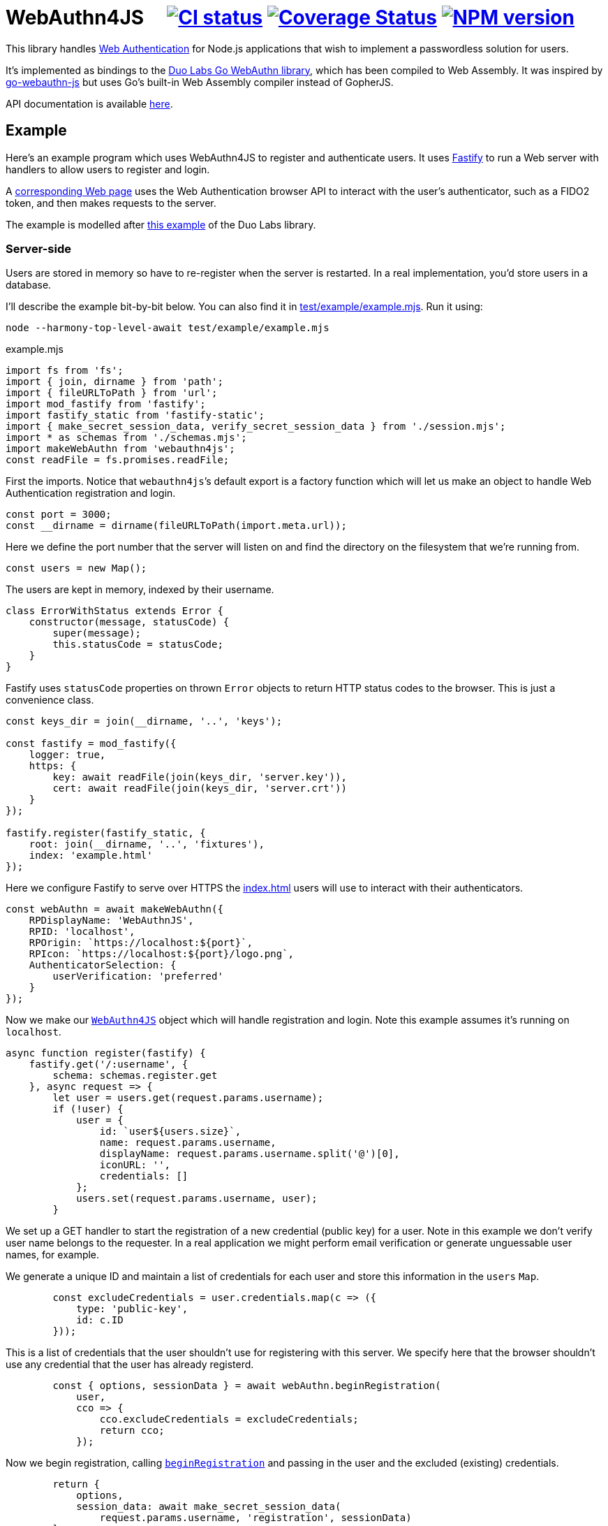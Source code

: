 = WebAuthn4JS {nbsp}{nbsp}{nbsp} image:https://github.com/davedoesdev/webauthn4js/workflows/ci/badge.svg[CI status,link=https://github.com/davedoesdev/webauthn4js/actions] image:https://coveralls.io/repos/github/davedoesdev/centro/badge.svg[Coverage Status,link="https://coveralls.io/github/davedoesdev/webauthn4js"] image:https://img.shields.io/npm/v/webauthn4js.svg[NPM version,link=https://www.npmjs.com/package/webauthn4js]
:prewrap!:

This library handles https://w3c.github.io/webauthn/[Web Authentication] for
Node.js applications that wish to implement a passwordless solution for users.

It's implemented as bindings to the
https://github.com/duo-labs/webauthn[Duo Labs Go WebAuthn library], which has
been compiled to Web Assembly. It was inspired by
https://github.com/pulsejet/go-webauthn-js[go-webauthn-js] but uses Go's
built-in Web Assembly compiler instead of GopherJS.

API documentation is available http://rawgit.davedoesdev.com/davedoesdev/webauthn4js/master/docs/modules/webauthn4js.html[here].

[[example]]
== Example

Here's an example program which uses WebAuthn4JS to register and authenticate
users. It uses https://github.com/fastify/fastify[Fastify] to run a Web server
with handlers to allow users to register and login.

A <<browser,corresponding Web page>> uses the Web Authentication browser API
to interact with the user's authenticator, such as a FIDO2 token, and then makes
requests to the server.

The example is modelled after
https://github.com/hbolimovsky/webauthn-example[this example] of the Duo Labs
library.

=== Server-side

Users are stored in memory so have to re-register when the server is restarted.
In a real implementation, you'd store users in a database.

I'll describe the example bit-by-bit below. You can also find it in
link:test/example/example.mjs[]. Run it using:

[source,bash]
----
node --harmony-top-level-await test/example/example.mjs
----

[source,javascript]
.example.mjs
----
import fs from 'fs';
import { join, dirname } from 'path';
import { fileURLToPath } from 'url';
import mod_fastify from 'fastify';
import fastify_static from 'fastify-static';
import { make_secret_session_data, verify_secret_session_data } from './session.mjs';
import * as schemas from './schemas.mjs';
import makeWebAuthn from 'webauthn4js';
const readFile = fs.promises.readFile;
----

First the imports. Notice that ``webauthn4js```'s default export is a factory
function which will let us make an object to handle Web Authentication
registration and login.

[source,javascript]
----
const port = 3000;
const __dirname = dirname(fileURLToPath(import.meta.url));
----

Here we define the port number that the server will listen on and find the
directory on the filesystem that we're running from.

[source,javascript]
----
const users = new Map();
----

The users are kept in memory, indexed by their username.

[source,javascript]
----
class ErrorWithStatus extends Error {
    constructor(message, statusCode) {
        super(message);
        this.statusCode = statusCode;
    }
}
----

Fastify uses `statusCode` properties on thrown `Error` objects to return HTTP
status codes to the browser. This is just a convenience class.

[source,javascript]
----
const keys_dir = join(__dirname, '..', 'keys');

const fastify = mod_fastify({
    logger: true,
    https: {
        key: await readFile(join(keys_dir, 'server.key')),
        cert: await readFile(join(keys_dir, 'server.crt'))
    }
});

fastify.register(fastify_static, {
    root: join(__dirname, '..', 'fixtures'),
    index: 'example.html'
});
----

Here we configure Fastify to serve over HTTPS the <<Web page,index.html>> users will use to
interact with their authenticators.

[source,javascript]
----
const webAuthn = await makeWebAuthn({
    RPDisplayName: 'WebAuthnJS',
    RPID: 'localhost',
    RPOrigin: `https://localhost:${port}`,
    RPIcon: `https://localhost:${port}/logo.png`,
    AuthenticatorSelection: {
        userVerification: 'preferred'
    }
});
----

Now we make our
http://rawgit.davedoesdev.com/davedoesdev/webauthn4js/master/docs/interfaces/webauthn4js.webauthn4js-1.html[`WebAuthn4JS`]
object which will handle registration and login. Note this example assumes it's running on `localhost`.

[source,javascript]
----
async function register(fastify) {
    fastify.get('/:username', {
        schema: schemas.register.get
    }, async request => {
        let user = users.get(request.params.username);
        if (!user) {
            user = {
                id: `user${users.size}`,
                name: request.params.username,
                displayName: request.params.username.split('@')[0],
                iconURL: '',
                credentials: []
            };
            users.set(request.params.username, user);
        }
----

We set up a GET handler to start the registration of a new credential (public key) for a user.
Note in this example we don't verify user name belongs to the requester. In a real application we
might perform email verification or generate unguessable user names, for example.

We generate a unique ID and maintain a list of credentials for each user and store this information
in the `users` `Map`.

[source,javascript]
----
        const excludeCredentials = user.credentials.map(c => ({
            type: 'public-key',
            id: c.ID
        }));
----

This is a list of credentials that the user shouldn't use for registering with this server.
We specify here that the browser shouldn't use any credential that the user has already registerd.

[source,javascript]
----
        const { options, sessionData } = await webAuthn.beginRegistration(
            user,
            cco => {
                cco.excludeCredentials = excludeCredentials;
                return cco;
            });
----

Now we begin registration, calling
http://rawgit.davedoesdev.com/davedoesdev/webauthn4js/master/docs/interfaces/webauthn4js.webauthn4js-1.html#beginregistration[`beginRegistration`] 
and passing in the user and the excluded (existing) credentials.

[source,javascript]
----
        return {
            options,
            session_data: await make_secret_session_data(
                request.params.username, 'registration', sessionData)
        };
    });
----

Once registration has started, we need to return data to the browser so it can ask the user to
register using their authenticator. We return the options that WebAuthn4JS generates for the browser's
https://developer.mozilla.org/en-US/docs/Web/API/CredentialsContainer/create[`navigator.credentials.create()`]
call, along with session data that WebAuthn4JS will check when the browser makes its PUT request
to complete registration. Note we sign and encrypt this data to ensure it won't be tampered with.

[source,javascript]
----
    fastify.put('/:username', {
        schema: schemas.register.put
    }, async (request, reply) => {
        const user = users.get(request.params.username);
        if (!user) {
            throw new ErrorWithStatus('no user', 404);
        }
----

We set up a PUT handler to complete a registration previously started with a GET request for the
same user. If the user doesn't exist then registration wasn't started and a 404 error is returned.

[source,javascript]
----
        const session_data = await verify_secret_session_data(
            request.params.username, 'registration', request.body.session_data);
----

First we verify the session data to ensure it hasn't been tampered with.

[source,javascript]
----
        let credential;
        try {
            credential = await webAuthn.finishRegistration(
                user, session_data, request.body.ccr);
        } catch (ex) {
            ex.statusCode = 400;
            throw ex;
        }
----

Then we complete the registration process, calling
http://rawgit.davedoesdev.com/davedoesdev/webauthn4js/master/docs/interfaces/webauthn4js.webauthn4js-1.html#finishregistration[`finishRegistration`] 
and receiving a 
http://rawgit.davedoesdev.com/davedoesdev/webauthn4js/master/docs/interfaces/webauthn4js.credential.html[`Credential`]
object. Note the credential isn't yet associated with a user.

[source,javascript]
----
        for (const u of users.values()) {
            if (u.credentials.find(c => c.ID === credential.ID)) {
                throw new ErrorWithStatus('credential in use', 409);
            }
        }
----

If the credential is in use by any user already, this is an error.

[source,javascript]
----
        user.credentials.push(credential);
        reply.code(204);
    });
}
----

Finally for registration, we associate the credential with the requested user.

[source,javascript]
----
async function login(fastify) {
    fastify.get('/:username', {
        schema: schemas.login.get
    }, async request => {
        const user = users.get(request.params.username);
        if (!user) {
            throw new ErrorWithStatus('no user', 404);
        }
        const { options, sessionData } = await webAuthn.beginLogin(user);
        return {
            options,
            session_data: await make_secret_session_data(
                request.params.username, 'login', sessionData)
        };
    });
----

Login's GET handler first checks the user exists and then calls
http://rawgit.davedoesdev.com/davedoesdev/webauthn4js/master/docs/interfaces/webauthn4js.webauthn4js-1.html#beginlogin[`beginLogin`],
passing in the user object. We then return to the browser the options
for https://developer.mozilla.org/en-US/docs/Web/API/CredentialsContainer/get[`navigator.credentials.get()`]
and signed and encrypted session data.

[source,javascript]
----

    fastify.post('/:username', {
        schema: schemas.login.post
    }, async (request, reply) => {
        const user = users.get(request.params.username);
        if (!user) {
            throw new ErrorWithStatus('no user', 404);
        }
        const session_data = await verify_secret_session_data(
            request.params.username, 'login', request.body.session_data);
----

Login's POST handler checks the user exists and verifies the session data it received from the
browser.

[source,javascript]
----
        let credential;
        try {
            credential = await webAuthn.finishLogin(
                user, session_data, request.body.car);
        } catch (ex) {
            ex.statusCode = 400;
            throw ex;
        }
----

It then completes the login process by calling
http://rawgit.davedoesdev.com/davedoesdev/webauthn4js/master/docs/interfaces/webauthn4js.webauthn4js-1.html#finishlogin[`finishLogin`],
passing in the user object, session data and authentication request it received from the browser (i.e. the
result of `navigator.credentials.get()`).

[source,javascript]
----
        if (credential.Authenticator.CloneWarning) {
            throw new ErrorWithStatus('credential appears to be cloned', 403);
        }
        const user_cred = user.credentials.find(c => c.ID === credential.ID);
        if (!user_cred) {
            // Should have been checked already in Go by webAuthn.finishLogin
            throw new ErrorWithStatus('no credential', 500);
        }
----

Here we do a couple of checks on the credential used for login:

* The credential hasn't been cloned, i.e. we received a duplicate login request from the same
  authenticator. This is actually checked by the underlying Go WebAuthn library.
* The credential belongs to the requested user. Again, this should have already been checked in Go.

[source,javascript]
----
        user_cred.Authenticator.SignCount = credential.Authenticator.SignCount;
        reply.code(204);
    });
}
----

Finally for login, we have to update the `SignCount` for the credential in the user's credentials
list. This enables the Go library to check for duplicate requests.

[source,javascript]
----
fastify.register(register, {
    prefix: '/register/'
});

fastify.register(login, {
    prefix: '/login/'
});

await fastify.listen(port);

console.log(`Please visit https://localhost:${port}`);
----

The server-side code ends by registering our handlers with Fastify and then listening for requests.

[[browser]]
=== Browser-side

You can find the browser files in the link:test/fixtures[] directory.

It's driven by the following HTML file, which is served when you connect to the server.

[[index.html]]
[source,html]
.example.html
----
<!DOCTYPE html>
<html>
  <head>
    <meta charset="utf-8">
    <title>WebAuthn Demo</title>
    <script src="example.js"></script>
  </head>
  <body>
    <p>
      <label for="email">Username:</label>
      <input type="text" name="username" id="email" placeholder="e.g. foo@bar.com">
    </p>
    <p>
      <button onclick="registerUser()">Register</button>
      <button onclick="loginUser()">Login</button>
    </p>
  </body>
</html>
----

The code for `registerUser()` and `loginUser()` is contained in link:test/fixtures/example.js[],
which I'll describe now.

[source,javascript]
.example.js
----
// Base64 to ArrayBuffer
function bufferDecode(value) {
    return Uint8Array.from(atob(value), c => c.charCodeAt(0));
}

// ArrayBuffer to URLBase64
function bufferEncode(value) {
    return btoa(String.fromCharCode.apply(null, new Uint8Array(value)))
        .replace(/\+/g, "-")
        .replace(/\//g, "_")
        .replace(/=/g, "");
}
----

First some functions to decode data we receive from the server and encode data we send to the
server. WebAuthn4JS (and the Go library) expect data to be base64 encoded.

[source,javascript]
----
async function registerUser() { // eslint-disable-line no-unused-vars
    const username = document.getElementById('email').value;
    try {
        const get_response = await fetch(`/register/${username}`);
        if (!get_response.ok) {
            throw new Error(`Registration GET failed with ${get_response.status}`);
        }
        const { options, session_data } = await get_response.json();
----

To register, we first make a GET request to the server in order to get the options we should
pass to `navigator.credentials.create()`.

[source,javascript]
----
        const { publicKey } = options;
        publicKey.challenge = bufferDecode(publicKey.challenge);
        publicKey.user.id = bufferDecode(publicKey.user.id);
        if (publicKey.excludeCredentials) {
            for (const c of publicKey.excludeCredentials) {
                c.id = bufferDecode(c.id);
            }
        }
----

Then we decode the options that are base64 encoded.

[source,javascript]
----
        const credential = await navigator.credentials.create(options);
        const { id, rawId, type, response: cred_response } = credential;
        const { attestationObject, clientDataJSON } = cred_response;
----

Now we can call `navigator.credentials.create()`. The browser will ask the user to interact with
their authenticator to sign the challenge that the server sent in the options.

[source,javascript]
----
        const put_response = await fetch(`/register/${username}`, {
            method: 'PUT',
            headers: {
                'Content-Type': 'application/json'
            },
            body: JSON.stringify({
                ccr: {
                    id,
                    rawId: bufferEncode(rawId),
                    type,
                    response: {
                        attestationObject: bufferEncode(attestationObject),
                        clientDataJSON: bufferEncode(clientDataJSON)
                    }
                },
                session_data
            })
        });
        if (!put_response.ok) {
            throw new Error(`Registration PUT failed with ${put_response.status}`);
        }
    } catch (ex) {
        console.error(ex);
        return alert(`Failed to register ${username}`);
    }
    alert(`Successfully registered ${username}`);
}
----

To complete registration, we make a PUT request to the server with the result from
`navigator.credentials.create()`, base64 encoding as necessary.

[source,javascript]
----
async function loginUser() { // eslint-disable-line no-unused-vars
    const username = document.getElementById('email').value;
    try {
        const get_response = await fetch(`/login/${username}`);
        if (!get_response.ok) {
            throw new Error(`Login GET failed with ${get_response.status}`);
        }
----

To login, we first make a GET request to the server in order to get the options we should
pass to `navigator.credentials.get()`.

[source,javascript]
----
        const { options, session_data } = await get_response.json();
        const { publicKey } = options;
        publicKey.challenge = bufferDecode(publicKey.challenge);
        for (const c of publicKey.allowCredentials) {
            c.id = bufferDecode(c.id);
        }
----

Then we decode the options that are base64 encoded.

[source,javascript]
----
        const assertion = await navigator.credentials.get(options);
        const { id, rawId, type, response: assertion_response } = assertion;
        const { authenticatorData, clientDataJSON, signature, userHandle } = assertion_response;
----

Now we can call `navigator.credentials.get()`. The browser will ask the user to interact with
their authenticator to sign the challenge that the server sent in the options.

[source,javascript]
----
        const post_response = await fetch(`/login/${username}`, {
            method: 'POST',
            headers: {
                'Content-Type': 'application/json'
            },
            body: JSON.stringify({
                car: {
                    id,
                    rawId: bufferEncode(rawId),
                    type,
                    response: {
                        authenticatorData: bufferEncode(authenticatorData),
                        clientDataJSON: bufferEncode(clientDataJSON),
                        signature: bufferEncode(signature),
                        userHandle: bufferEncode(userHandle)
                    }
                },
                session_data
            })
        });
        if (!post_response.ok) {
            throw new Error(`Login POST failed with ${post_response.status}`);
        }
    } catch (ex) {
        console.error(ex);
        return alert(`Failed to log in ${username}`);
    }
    alert(`Successfully logged in ${username}`);
}
----

To complete login, we make a POST request to the server with the result from
`navigator.credentials.get()`, base 64 encoding as necessary.

== Typescript

Typescript definitions can be found in link:index.d.ts[] and link:typescript/webauthn.d.ts[].
The latter is automatically generated from the Duo Labs Go WebAuthn library using 
https://github.com/alecthomas/jsonschema[jsonschema] and
https://github.com/bcherny/json-schema-to-typescript[json-schema-to-typescript].

A Typescript version of the <<example,example>> can be found in link:typescript/example.ts[].

== Installation

[source,bash]
----
npm install webauthn4js
----

== Licence

The licence for WebAuthn4JS is link:LICENCE[here].

The licence for Duo Labs Go WebAuthn library is link:LICENCE_webauthn[here].

I've also modified https://github.com/golang/go/blob/go1.13.8/misc/wasm/wasm_exec.js[`wasm_exec.js`]
from Go's distribution. I've included the original link:wasm_exec.js.orig[here] and Go's
licence link:LICENSE_wasm_exec[here]. The modified version is link:wasm_exec.js[here].

== Test

[source,bash]
----
grunt test
----

== Coverage

[source,bash]
----
grunt coverage
----

http://gotwarlost.github.io/istanbul/[Istanbul] results are available
http://rawgit.davedoesdev.com/davedoesdev/webauthn4js/master/coverage/lcov-report/index.html[here].

Coveralls page is https://coveralls.io/r/davedoesdev/webauthn4js[here].

== Lint

[source,bash]
----
grunt lint
----
